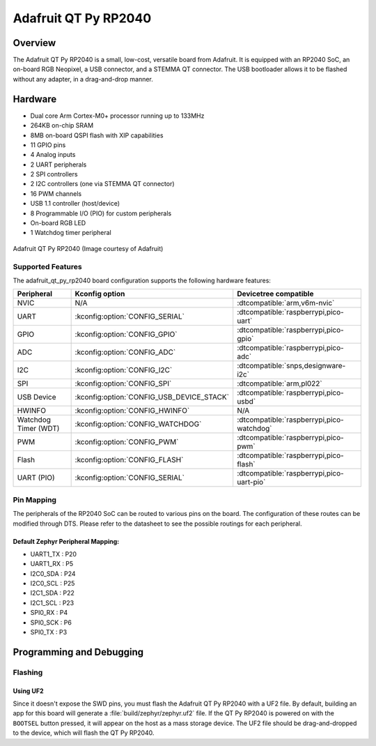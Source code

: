 .. _adafruit_qt_py_rp2040:

Adafruit QT Py RP2040
#####################

Overview
********

The Adafruit QT Py RP2040 is a small, low-cost, versatile board from
Adafruit. It is equipped with an RP2040 SoC, an on-board RGB Neopixel,
a USB connector, and a STEMMA QT connector. The USB bootloader allows
it to be flashed without any adapter, in a drag-and-drop manner.

Hardware
********
- Dual core Arm Cortex-M0+ processor running up to 133MHz
- 264KB on-chip SRAM
- 8MB on-board QSPI flash with XIP capabilities
- 11 GPIO pins
- 4 Analog inputs
- 2 UART peripherals
- 2 SPI controllers
- 2 I2C controllers (one via STEMMA QT connector)
- 16 PWM channels
- USB 1.1 controller (host/device)
- 8 Programmable I/O (PIO) for custom peripherals
- On-board RGB LED
- 1 Watchdog timer peripheral


.. figure:: img/qtpy_rp2040.jpg
     :align: center
     :alt: Adafruit QT Py RP2040

     Adafruit QT Py RP2040 (Image courtesy of Adafruit)

Supported Features
==================

The adafruit_qt_py_rp2040 board configuration supports the following
hardware features:

.. list-table::
   :header-rows: 1

   * - Peripheral
     - Kconfig option
     - Devicetree compatible
   * - NVIC
     - N/A
     - :dtcompatible:`arm,v6m-nvic`
   * - UART
     - :kconfig:option:`CONFIG_SERIAL`
     - :dtcompatible:`raspberrypi,pico-uart`
   * - GPIO
     - :kconfig:option:`CONFIG_GPIO`
     - :dtcompatible:`raspberrypi,pico-gpio`
   * - ADC
     - :kconfig:option:`CONFIG_ADC`
     - :dtcompatible:`raspberrypi,pico-adc`
   * - I2C
     - :kconfig:option:`CONFIG_I2C`
     - :dtcompatible:`snps,designware-i2c`
   * - SPI
     - :kconfig:option:`CONFIG_SPI`
     - :dtcompatible:`arm,pl022`
   * - USB Device
     - :kconfig:option:`CONFIG_USB_DEVICE_STACK`
     - :dtcompatible:`raspberrypi,pico-usbd`
   * - HWINFO
     - :kconfig:option:`CONFIG_HWINFO`
     - N/A
   * - Watchdog Timer (WDT)
     - :kconfig:option:`CONFIG_WATCHDOG`
     - :dtcompatible:`raspberrypi,pico-watchdog`
   * - PWM
     - :kconfig:option:`CONFIG_PWM`
     - :dtcompatible:`raspberrypi,pico-pwm`
   * - Flash
     - :kconfig:option:`CONFIG_FLASH`
     - :dtcompatible:`raspberrypi,pico-flash`
   * - UART (PIO)
     - :kconfig:option:`CONFIG_SERIAL`
     - :dtcompatible:`raspberrypi,pico-uart-pio`

Pin Mapping
===========

The peripherals of the RP2040 SoC can be routed to various pins on the board.
The configuration of these routes can be modified through DTS. Please refer to
the datasheet to see the possible routings for each peripheral.

Default Zephyr Peripheral Mapping:
----------------------------------

.. rst-class:: rst-columns

- UART1_TX : P20
- UART1_RX : P5
- I2C0_SDA : P24
- I2C0_SCL : P25
- I2C1_SDA : P22
- I2C1_SCL : P23
- SPI0_RX : P4
- SPI0_SCK : P6
- SPI0_TX : P3

Programming and Debugging
*************************

Flashing
========

Using UF2
---------

Since it doesn't expose the SWD pins, you must flash the Adafruit QT Py RP2040 with
a UF2 file. By default, building an app for this board will generate a
:file:`build/zephyr/zephyr.uf2` file. If the QT Py RP2040 is powered on with the ``BOOTSEL``
button pressed, it will appear on the host as a mass storage device. The
UF2 file should be drag-and-dropped to the device, which will flash the QT Py RP2040.

.. target-notes::

.. _Getting Started with Raspberry Pi Pico:
  https://datasheets.raspberrypi.com/pico/getting-started-with-pico.pdf

.. _Primary Guide\: Adafruit QT Py RP2040:
  https://learn.adafruit.com/adafruit-qt-py-2040
